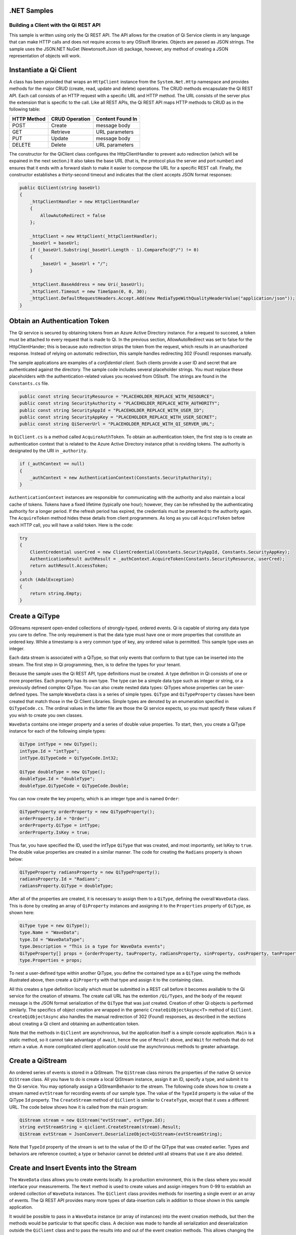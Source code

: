 .NET Samples
============

Building a Client with the Qi REST API
--------------------------------------

This sample is written using only the Qi REST API. The API allows for
the creation of Qi Service clients in any language that can make HTTP
calls and does not require access to any OSIsoft libraries. Objects are
passed as JSON strings. The sample uses the JSON.NET NuGet (Newtonsoft.Json
id) package, however, any method of creating a JSON representation of objects
will work.

Instantiate a Qi Client
=======================

A class has been provided that wraps an ``HttpClient`` instance from the
``System.Net.Http`` namespace and provides methods for the major CRUD (create, read, update and delete) 
operations. The CRUD methods encapsulate the Qi REST
API. Each call consists of an HTTP request with a specific URL and HTTP
method. The URL consists of the server plus the extension that is specific to the call.
Like all REST APIs, the Qi REST API maps HTTP methods to CRUD as in the following table:

+---------------+------------------+--------------------+
| HTTP Method   | CRUD Operation   | Content Found In   |
+===============+==================+====================+
| POST          | Create           | message body       |
+---------------+------------------+--------------------+
| GET           | Retrieve         | URL parameters     |
+---------------+------------------+--------------------+
| PUT           | Update           | message body       |
+---------------+------------------+--------------------+
| DELETE        | Delete           | URL parameters     |
+---------------+------------------+--------------------+

The constructor for the QiClient class configures the HttpClientHandler to
prevent auto redirection (which will be expained in the next section.) It
also takes the base URL (that is, the protocol plus the server and port number) and
ensures that it ends with a forward slash to make it easier to compose the URL for a specific REST call. Finally, the
constructor establishes a thirty-second timeout and indicates that the
client accepts JSON format responses:

.. code:: c#

        public QiClient(string baseUrl)
        {
            _httpClientHandler = new HttpClientHandler
            {
                AllowAutoRedirect = false
            };

            _httpClient = new HttpClient(_httpClientHandler);
            _baseUrl = baseUrl;
            if (_baseUrl.Substring(_baseUrl.Length - 1).CompareTo(@"/") != 0)
            {
                _baseUrl = _baseUrl + "/";
            }

            _httpClient.BaseAddress = new Uri(_baseUrl);
            _httpClient.Timeout = new TimeSpan(0, 0, 30);
            _httpClient.DefaultRequestHeaders.Accept.Add(new MediaTypeWithQualityHeaderValue("application/json"));
        }

Obtain an Authentication Token
==============================

The Qi service is secured by obtaining tokens from an Azure Active
Directory instance. For a request to succeed, a token must be attached to every request that is made to
Qi. In the previous section, 
AllowAutoRedirect was set to false for the HttpClientHander; this is because
auto redirection strips the token from the request, which
results in an unauthorized response. Instead of relying on automatic
redirection, this sample handles redirecting 302 (Found) responses
manually.

The sample applications are examples of a *confidential client*. Such
clients provide a user ID and secret that are authenticated against the
directory. The sample code includes several placeholder strings. You
must replace these placeholders with the authentication-related values you received
from OSIsoft. The strings are found in the ``Constants.cs`` file.

.. code:: c#

        public const string SecurityResource = "PLACEHOLDER_REPLACE_WITH_RESOURCE";
        public const string SecurityAuthority = "PLACEHOLDER_REPLACE_WITH_AUTHORITY";
        public const string SecurityAppId = "PLACEHOLDER_REPLACE_WITH_USER_ID";
        public const string SecurityAppKey = "PLACEHOLDER_REPLACE_WITH_USER_SECRET";
        public const string QiServerUrl = "PLACEHOLDER_REPLACE_WITH_QI_SERVER_URL";

In ``QiClient.cs`` is a method called ``AcquireAuthToken``.
To obtain an authentication token, the first step is to create an
authentication context that is related to the Azure Active Directory instance
pthat is roviding tokens. The authority is designated by the URI in
``_authority``.

.. code:: c#

        if (_authContext == null)
        {
            _authContext = new AuthenticationContext(Constants.SecurityAuthority);
        }

``AuthenticationContext`` instances are responsible for communicating with the
authority and also maintain a local cache of tokens. Tokens have a fixed
lifetime (typically one hour); however, they can be refreshed by the
authenticating authority for a longer period. If the refresh period has
expired, the credentials must be presented to the authority again.
The ``AcquireToken`` method hides these details from client
programmers. As long as you call ``AcquireToken`` before each HTTP call,
you will have a valid token. Here is the code:

.. code:: c#

        try
        {
            ClientCredential userCred = new ClientCredential(Constants.SecurityAppId, Constants.SecurityAppKey);
            AuthenticationResult authResult = _authContext.AcquireToken(Constants.SecurityResource, userCred);
            return authResult.AccessToken;
        }
        catch (AdalException)
        {
            return string.Empty;
        }

Create a QiType
===============

QiStreams represent open-ended collections of strongly-typed, ordered
events. Qi is capable of storing any data type you care to define. The
only requirement is that the data type must have one or more properties
that constitute an ordered key. While a timestamp is a very common type
of key, any ordered value is permitted. This sample type uses an integer.

Each data stream is associated with a QiType, so that only events
that conform to that type can be inserted into the stream. The first step
in Qi programming, then, is to define the types for your tenant.

Because the sample uses the Qi REST API, type
definitions must be created. A type definition in Qi consists of one or more properties.
Each property has its own type. The type can be a simple data type such as
integer or string, or a previously defined complex QiType. You can 
also create nested data types: QiTypes whose properties can be
user-defined types. The sample ``WaveData`` class is a series of simple
types. ``QiType`` and ``QiTypeProperty`` classes have been created that
match those in the Qi Client Libraries. Simple types are denoted by an
enumeration specified in ``QiTypeCode.cs``. The ordinal values in the
latter file are those the Qi service expects, so you must specify these values if you wish to create
you own classes.

``WaveData`` contains one integer property and a series of double value
properties. To start, then, you create a QiType instance for each of
the following simple types:

.. code:: c#

        QiType intType = new QiType();
        intType.Id = "intType";
        intType.QiTypeCode = QiTypeCode.Int32;

        QiType doubleType = new QiType();
        doubleType.Id = "doubleType";
        doubleType.QiTypeCode = QiTypeCode.Double;

You can now create the key property, which is an integer type and is named
``Order``:

.. code:: c#

        QiTypeProperty orderProperty = new QiTypeProperty();
        orderProperty.Id = "Order";
        orderProperty.QiType = intType;
        orderProperty.IsKey = true;

Thus far, you have specified the ID, used the intType ``QiType`` that was created, and most
importantly, set IsKey to ``true``. The double value properties are
created in a similar manner. The code for creating the ``Radians`` property is shown below:

.. code:: c#

        QiTypeProperty radiansProperty = new QiTypeProperty();
        radiansProperty.Id = "Radians";
        radiansProperty.QiType = doubleType;

After all of the properties are created, it is necessary to assign
them to a ``QiType``, defining the overall ``WaveData`` class. This is
done by creating an array of ``QiProperty`` instances and assigning it to
the ``Properties`` property of ``QiType``, as shown here:

.. code:: c#

        QiType type = new QiType();
        type.Name = "WaveData";
        type.Id = "WaveDataType";
        type.Description = "This is a type for WaveData events";
        QiTypeProperty[] props = {orderProperty, tauProperty, radiansProperty, sinProperty, cosProperty, tanProperty, sinhProperty, coshProperty, tanhProperty}; 
        type.Properties = props;

To nest a user-defined type within another QiType, you
define the contained type as a ``QiType`` using the
methods illustrated above, then create a ``QiProperty`` with that type
and assign it to the containing class.

All this creates a type definition locally which must be submitted in a
REST call before it becomes available to the Qi service for the creation
of streams. The create call URL has the extention ``/Qi/Types``, and the
body of the request message is the JSON format serialization of the
``QiType`` that was just created. Creation of other Qi objects is performed
similarly. The specifics of object creation are wrapped in the generic
``CreateQiObjectAsync<T>`` method of ``QiClient``.
``CreateQiObjectAsync`` also handles the manual redirection of 302
(Found) responses, as described in the sections about creating a Qi client
and obtaining an authentication token.

Note that the methods in ``QiClient`` are asynchronous, but the
application itself is a simple console application. ``Main`` is a static
method, so it cannot take advantage of ``await``, hence the use of
``Result`` above, and ``Wait`` for methods that do not return a value. A
more complicated client application could use the asynchronous methods
to greater advantage.

Create a QiStream
=================

An ordered series of events is stored in a QiStream. The 
``QiStream`` class mirrors the properties of the native Qi service
``QiStream`` class. All you have to do is create a local QiStream
instance, assign it an ID, specify a type, and submit it to the Qi
service. You may optionally assign a QiStreamBehavior to the stream.
The following code shows how to create a stream named ``evtStream`` for recording
events of our sample type. The value of the ``TypeId`` property is the
value of the QiType ``Id`` property. The ``CreateStream`` method of
``QiClient`` is similar to ``CreateType``, except that it uses a
different URL. The code below shows how it is called from the main program:

.. code:: c#

        QiStream stream = new QiStream("evtStream", evtType.Id);
        string evtStreamString = qiclient.CreateStream(stream).Result;
        QiStream evtStream = JsonConvert.DeserializeObject<QiStream>(evtStreamString);

Note that ``TypeId`` property of the stream is set to the value of
the ID of the QiType that was created earlier. Types and behaviors are reference
counted; a type or behavior cannot be deleted until all streams that use it
are also deleted.

Create and Insert Events into the Stream
========================================

The ``WaveData`` class allows you to create events locally. In a
production environment, this is the class where you would interface your
measurements. The ``Next`` method is used to create values and assign
integers from 0-99 to establish an ordered collection of ``WaveData``
instances. The ``QiClient`` class provides methods for inserting a
single event or an array of events. The Qi REST API provides many more
types of data-insertion calls in addition to those shown in this
sample application.

It would be possible to pass in a ``WaveData`` instance (or array of
instances) into the event creation methods, but then the methods would
be particular to that specific class. A decision was made to handle
all serialization and deserialization outside the ``QiClient`` class and
to pass the results into and out of the event creation methods. This allows
changing the definition of the event class without changing the CRUD
methods of the client class. In this way we are able to take advantage
of the fact that the Qi service stores and manipulates arbitrary, user
defined types.

The CRUD methods are all very similar. The Qi REST API URL templates are
predefined strings. Each method fills in the template with the
parameters that are specific to the call, adds the protocol, server, and port of
the remote Qi Service, and sets the appropriate HTTP verb. If the call
is not successful, a QiError is thrown. The following code shows the call to create a
single event in a data stream:

.. code:: c#

        public async Task CreateEventAsync(string streamId, string singleEvent)
        {
            string requestUrl = _baseUrl + RestSampleStrings.StreamsBaseUrl + @"/" + streamId + RestSampleStrings.InsertSingleBaseUrl;
            await InsertEventDataIntoStreamAsync(requestUrl, singleEvent);
        }

The main program creates a single ``WaveData`` event with the ``Order``
0 and inserts it. Then it creates 99 more sequential events and inserts
them with a single call:

.. code:: c#

        TimeSpan span = new TimeSpan(0, 1, 0);
        WaveData evt = WaveData.Next(span, 2.0, 0);

        qiclient.CreateEventAsync("evtStream", JsonConvert.SerializeObject(evt)).Wait();

        List<WaveData> events = new List<WaveData>();
        for (int i = 2; i < 200; i += 2)
        {
            evt = WaveData.Next(span, 2.0, i);
            events.Add(evt);
            Thread.Sleep(400);
        }

        qiclient.CreateEventsAsync("evtStream", JsonConvert.SerializeObject(events)).Wait();

Retrieve Events
===============

There are many methods in the Qi REST API that permit the retrieval of
events from a stream. The retrieval methods take string-type start and
end values; in our case, these are the start and end ordinal indices
expressed as strings ("0" and "99", respectively). The index values must
be capable of conversion to the type of the index that is assigned in the QiType.
Timestamp keys are expressed as ISO 8601 format strings. Compound
indices are values concatenated with a pipe ('\|') separator.
``QiClient`` implements only two of the many available retrieval
methods:

.. code:: c#

        public async Task<string> GetWindowValuesAsync(string streamId, string startIndex, string endIndex)

        public async Task<string> GetRangeValuesAsync(string streamId, string startIndex, int skip, int count, bool reverse, QiBoundaryType boundaryType)

'GetWindowValuesAsync' is used to retrieve events over a specific index
range. 'GetRangeValuesAsync' is used to retrieve a specified number of
events from a starting index point:

.. code:: c#

        string jCollection = qiclient.GetWindowValuesAsync("evtStream", "0", "198").Result;
        WaveData[] foundEvents = JsonConvert.DeserializeObject<WaveData[]>(jCollection);
        
        jCollection = qiclient.GetRangeValuesAsync("evtStream", "1", 0, 3, false, QiBoundaryType.ExactOrCalculated).Result;
        foundEvents = JsonConvert.DeserializeObject<WaveData[]>(jCollection);

Update Events
=============

Updates can be demonstrated by taking the values that were created and replacing
them with new values. After you have modified the events on the client side, you
submit them to the Qi service with ``UpdateValueAsync`` or
``UpdateValuesAsync``, as shown here:

.. code:: c#

        qiclient.UpdateValueAsync("evtStream", JsonConvert.SerializeObject(evt)).Wait();
        qiclient.UpdateValuesAsync("evtStream", JsonConvert.SerializeObject(events)).Wait();

Note that you are serializing the event or event collection and passing
the string into the update method as a parameter.

Delete Events
=============

As with insertion, the deletion of events is managed by specifying a single
index or a range of index values over the type's key property. The code below shows
the removal of a single event whose ``Order`` property has the value 0,
and then the removal of any event in the range 1-99:

.. code:: c#

        qiclient.RemoveValueAsync("evtStream", "0").Wait();
        qiclient.RemoveWindowValuesAsync("evtStream", "1", "99").Wait();

Index values are expressed as string representations of the
underlying type. DateTime index values must be expressed as ISO 8601
strings.

Bonus: Deleting Types and Streams
=================================

You should run the sample more than once. To avoid collisions
with types and streams, the sample program deletes the stream and type
it created before terminating. The stream goes first so that the
reference count on the type goes to zero:

.. code:: c#

        qiclient.DeleteStreamAsync("evtStream");

Note that the id of the stream is passed, not the stream object.
Similarly, the following code deletes the type from the Qi service

.. code:: c#

        qiclient.DeleteTypeAsync(evtType.Id);

Recall that ``evtType`` is the
QiType instance that is returned by the Qi service when the type was created.
